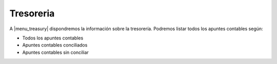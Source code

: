 ----------
Tresoreria
----------

A |menu_treasury| dispondremos la información sobre la tresorería. Podremos listar
todos los apuntes contables según:

* Todos los apuntes contables
* Apuntes contables conciliados
* Apuntes contables sin conciliar

.. |menu_treasury| tryref:: account_treasury.menu_treasury/complete_name
